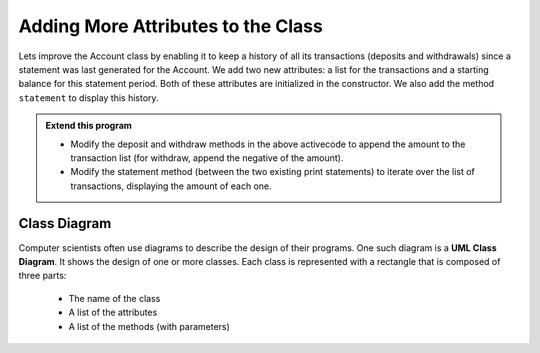 ..  Copyright (C)  Brad Miller, David Ranum, Jeffrey Elkner, Peter Wentworth, Allen B. Downey, Chris
    Meyers, and Dario Mitchell.  Permission is granted to copy, distribute
    and/or modify this document under the terms of the GNU Free Documentation
    License, Version 1.3 or any later version published by the Free Software
    Foundation; with Invariant Sections being Forward, Prefaces, and
    Contributor List, no Front-Cover Texts, and no Back-Cover Texts.  A copy of
    the license is included in the section entitled "GNU Free Documentation
    License".

Adding More Attributes to the Class
-----------------------------------

Lets improve the Account class by enabling it to keep a history of all its transactions (deposits and withdrawals) since a statement was last generated for the Account. We add two new attributes: a list for the transactions and a starting balance for this statement period. Both of these attributes are initialized in the constructor. We also add the method ``statement`` to display this history.

.. activecode:: c1k
    
    class Account:
        '''Account class for representing and manipulating bank accounts'''
        
        def __init__(self):
            '''Create a new account with zero balance'''
            self.__balance = 0.00
            self.__transactions = []
            self.__start = 0.00

        def getBalance(self):
            return self.__balance

        def deposit(self, amount):
            '''increase balance by a positive amount'''
            if amount >= 0:
                self.__balance += amount

        def withdraw(self, amount):
            '''reduce balance by amount but do not an allow overdraft'''
            if self.__balance >= amount:
                self.__balance -= amount

        def __str__(self):
            return "${:,.2f}".format(self.__balance)

        def statement(self):
            '''list the transactions with the running balance'''
            print('starting balance ${:>8,.2f}'.format(self.__start))
            
            print('ending balance   ${:>8,.2f}'.format(self.__balance))

    p = Account()
    p.deposit(150)
    p.withdraw(30)
    p.withdraw(20)
    p.statement()
          

.. admonition:: Extend this program

   * Modify the deposit and withdraw methods in the above activecode to append the amount to the transaction list (for withdraw, append the negative of the amount).

   * Modify the statement method (between the two existing print statements) to iterate over the list of transactions, displaying the amount of each one.

Class Diagram
~~~~~~~~~~~~~

Computer scientists often use diagrams to describe the design of their programs. One such diagram is a **UML Class Diagram**. It shows the design of one or more classes. Each class is represented with a rectangle that is composed of three parts:

   * The name of the class

   * A list of the attributes

   * A list of the methods (with parameters)

.. image:: Figures/class1.PNG
